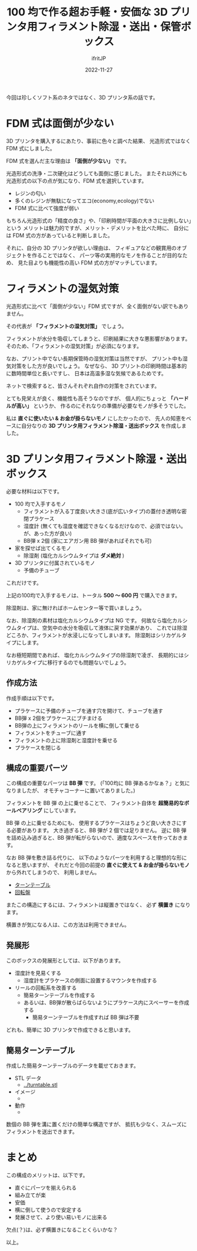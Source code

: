 #+TITLE: 100 均で作る超お手軽・安価な 3D プリンタ用フィラメント除湿・送出・保管ボックス
#+DATE: 2022-11-27
# -*- coding:utf-8 -*-
#+LAYOUT: post
#+TAGS: 3d_print
#+AUTHOR: ifritJP
#+OPTIONS: ^:{}
#+STARTUP: nofold

今回は珍しくソフト系のネタではなく、3D プリンタ系の話です。

* FDM 式は面倒が少ない

3D プリンタを購入するにあたり、事前に色々と調べた結果、
光造形式ではなく FDM 式にしました。

FDM 式を選んだ主な理由は *「面倒が少ない」* です。

光造形式の洗浄・二次硬化はどうしても面倒に感じました。
またそれ以外にも光造形式の以下の点が気になり、FDM 式を選択しています。

- レジンの匂い
- 多くのレジンが無駄になってエコ(economy,ecology)でない
- FDM 式に比べて強度が弱い

もちろん光造形式の「精度の良さ」や、「印刷時間が平面の大きさに比例しない」という
メリットは魅力的ですが、メリット・デメリットを比べた時に、
自分には FDM 式の方があっていると判断しました。

それに、自分の 3D プリンタが欲しい理由は、
フィギュアなどの観賞用のオブジェクトを作ることではなく、
パーツ等の実用的なモノを作ることが目的なため、
見た目よりも機能性の高い FDM 式の方がマッチしています。

* フィラメントの湿気対策

光造形式に比べて「面倒が少ない」FDM 式ですが、全く面倒がない訳でもありません。

その代表が *「フィラメントの湿気対策」* でしょう。

フィラメントが水分を吸収してしまうと、印刷結果に大きな悪影響があります。
そのため、「フィラメントの湿気対策」が必須になります。

なお、プリント中でない長期保管時の湿気対策は当然ですが、
プリント中も湿気対策をした方が良いでしょう。
なぜなら、 3D プリントの印刷時間は基本的に数時間単位と長いですし、
日本は高温多湿な気候であるためです。

ネットで検索すると、皆さんそれぞれ自作の対策をされています。

とても見栄えが良く、機能性も高そうなのですが、
個人的にちょっと *「ハードルが高い」* というか、
作るのにそれなりの準備が必要なモノが多そうでした。

私は *直ぐに使いたい & お金が掛らないモノ* にしたかったので、
先人の知恵をベースに自分なりの
*3D プリンタ用フィラメント除湿・送出ボックス* を作成しました。

* 3D プリンタ用フィラメント除湿・送出ボックス

必要な材料は以下です。


- 100 均で入手するモノ
  - フィラメントが入る丁度良い大きさ(底が広いタイプ)の蓋付き透明な密閉プラケース
  - 湿度計 (無くても湿度を確認できなくなるだけなので、必須ではない。が、あった方が良い)
  - BB弾 x 2個 (家にエアガン用 BB 弾があればそれでも可)
- 家を探せば出てくるモノ
  - 除湿剤 (塩化カルシウムタイプは *ダメ絶対* )
- 3D プリンタに付属されているモノ
  - 予備のチューブ

これだけです。

上記の100均で入手するモノは、トータル *500 〜 600 円* で購入できます。

除湿剤は、家に無ければホームセンター等で買いましょう。

なお、除湿剤の素材は塩化カルシウムタイプは NG です。
何故なら塩化カルシウムタイプは、空気中の水分を吸収して液体に戻す効果があり、
これでは除湿どころか、フィラメントが水浸しになってしまいます。
除湿剤はシリカゲルタイプにします。

なお極短期間であれば、
塩化カルシウムタイプの除湿剤で凌ぎ、
長期的にはシリカゲルタイプに移行するのでも問題ないでしょう。

** 作成方法

作成手順は以下です。

- プラケースに予備のチューブを通す穴を開けて、チューブを通す
- BB弾 x 2個をプラケースにブチまける
- BB弾の上にフィラメントのリールを横に倒して乗せる
- フィラメントをチューブに通す
- フィラメントの上に除湿剤と湿度計を乗せる
- プラケースを閉じる

** 構成の重要パーツ

この構成の重要なパーツは *BB 弾* です。
(「100均に BB 弾あるかなぁ？」と気になりましたが、
オモチャコーナーに置いてありました。)


フィラメントを BB 弾 の上に乗せることで、
フィラメント自体を *超簡易的なボールベアリング* にしています。

BB 弾 の上に乗せるためにも、
使用するプラケースはちょうど良い大きさにする必要があります。
大き過ぎると、BB 弾が 2 個では足りません。
逆に BB 弾を詰め込み過ぎると、BB 弾が転がらないので、適度なスペースを作っておきます。

なお BB 弾を敷き詰る代りに、
以下のようなパーツを利用すると理想的な形になると思いますが、
それだと今回の前提の *直ぐに使えて & お金が掛らないモノ* から外れてしまうので、
利用しません。

- [[https://www.amazon.co.jp/s?k=%E3%83%86%E3%83%AC%E3%83%93%E5%9B%9E%E8%BB%A2%E5%8F%B0+%E3%82%BF%E3%83%BC%E3%83%B3%E3%83%86%E3%83%BC%E3%83%96%E3%83%AB&i=kitchen&__mk_ja_JP=%E3%82%AB%E3%82%BF%E3%82%AB%E3%83%8A&crid=11GX6422FVEHW&sprefix=%E3%83%86%E3%83%AC%E3%83%93%E5%9B%9E%E8%BB%A2%E5%8F%B0+%E3%82%BF%E3%83%BC%E3%83%B3%E3%83%86%E3%83%BC%E3%83%96%E3%83%AB%2Ckitchen%2C166&ref=nb_sb_noss_2][ターンテーブル]]
- [[https://www.monotaro.com/g/00384182/?t.q=%E5%9B%9E%E8%BB%A2%E5%BC%8F%E8%9D%B6%E7%95%AA][回転盤]]

またこの構造にするには、フィラメントは縦置きではなく、 必ず *横置き* になります。

横置きが気になる人は、この方法は利用できません。

** 発展形

このボックスの発展形としては、以下があります。

- 湿度計を見易くする
  - 湿度計をプラケースの側面に設置するマウンタを作成する
- リールの回転系を改善する
  - 簡易ターンテーブルを作成する
  - あるいは、BB弾が散らばらないようにプラケース内にスペーサーを作成する
    - 簡易ターンテーブルを作成すれば BB 弾は不要

どれも、簡単に 3D プリンタで作成できると思います。

** 簡易ターンテーブル

作成した簡易ターンテーブルのデータを載せておきます。

- STL データ
  - [[../turntable.stl]]
- イメージ
  - [[../turntable.png]]
- 動作
  -  [[../turntable.gif]]

数個の BB 弾を溝に置くだけの簡単な構造ですが、
抵抗も少なく、スムーズにフィラメントを送出できます。

* まとめ

この構成のメリットは、以下です。

- 直ぐにパーツを揃えられる
- 組み立てが楽
- 安価
- 横に倒して使うので安定する
- 発展させて、より使い易いモノに出来る

欠点(？)は、必ず横置きになることくらいかな？

以上。
